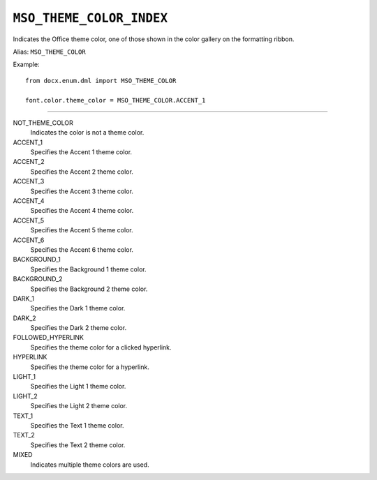 .. _MsoThemeColorIndex:

``MSO_THEME_COLOR_INDEX``
=========================

Indicates the Office theme color, one of those shown in the color gallery on
the formatting ribbon.

Alias: ``MSO_THEME_COLOR``

Example::

    from docx.enum.dml import MSO_THEME_COLOR

    font.color.theme_color = MSO_THEME_COLOR.ACCENT_1

----

NOT_THEME_COLOR
    Indicates the color is not a theme color.

ACCENT_1
    Specifies the Accent 1 theme color.

ACCENT_2
    Specifies the Accent 2 theme color.

ACCENT_3
    Specifies the Accent 3 theme color.

ACCENT_4
    Specifies the Accent 4 theme color.

ACCENT_5
    Specifies the Accent 5 theme color.

ACCENT_6
    Specifies the Accent 6 theme color.

BACKGROUND_1
    Specifies the Background 1 theme color.

BACKGROUND_2
    Specifies the Background 2 theme color.

DARK_1
    Specifies the Dark 1 theme color.

DARK_2
    Specifies the Dark 2 theme color.

FOLLOWED_HYPERLINK
    Specifies the theme color for a clicked hyperlink.

HYPERLINK
    Specifies the theme color for a hyperlink.

LIGHT_1
    Specifies the Light 1 theme color.

LIGHT_2
    Specifies the Light 2 theme color.

TEXT_1
    Specifies the Text 1 theme color.

TEXT_2
    Specifies the Text 2 theme color.

MIXED
    Indicates multiple theme colors are used.
